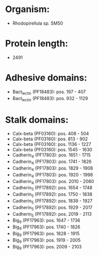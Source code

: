 * Organism:
- Rhodopirellula sp. SM50
* Protein length:
- 2491
* Adhesive domains:
- Bact_lectin (PF18483): pos. 197 - 407
- Bact_lectin (PF18483): pos. 932 - 1129
* Stalk domains:
- Calx-beta (PF03160): pos. 408 - 504
- Calx-beta (PF03160): pos. 813 - 902
- Calx-beta (PF03160): pos. 1136 - 1227
- Calx-beta (PF03160): pos. 1545 - 1630
- Cadherin_4 (PF17803): pos. 1651 - 1715
- Cadherin_4 (PF17803): pos. 1741 - 1826
- Cadherin_4 (PF17803): pos. 1829 - 1908
- Cadherin_4 (PF17803): pos. 1920 - 1998
- Cadherin_4 (PF17803): pos. 2010 - 2080
- Cadherin_5 (PF17892): pos. 1654 - 1748
- Cadherin_5 (PF17892): pos. 1750 - 1838
- Cadherin_5 (PF17892): pos. 1839 - 1927
- Cadherin_5 (PF17892): pos. 1929 - 2017
- Cadherin_5 (PF17892): pos. 2019 - 2113
- Big_9 (PF17963): pos. 1647 - 1736
- Big_9 (PF17963): pos. 1740 - 1826
- Big_9 (PF17963): pos. 1828 - 1915
- Big_9 (PF17963): pos. 1919 - 2005
- Big_9 (PF17963): pos. 2009 - 2103

